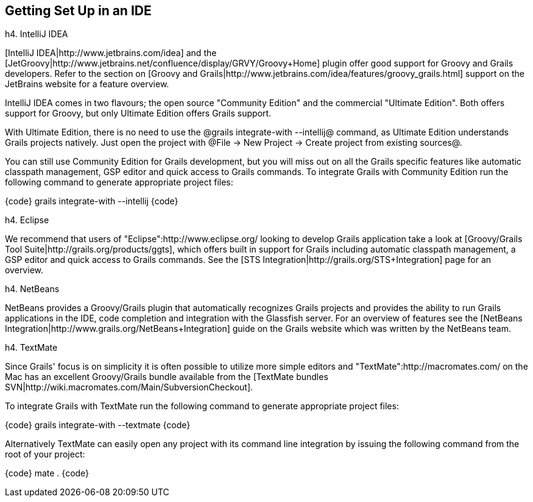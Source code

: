== Getting Set Up in an IDE

h4. IntelliJ IDEA

[IntelliJ IDEA|http://www.jetbrains.com/idea] and the [JetGroovy|http://www.jetbrains.net/confluence/display/GRVY/Groovy+Home] plugin offer good support for Groovy and Grails developers. Refer to the section on [Groovy and Grails|http://www.jetbrains.com/idea/features/groovy_grails.html] support on the JetBrains website for a feature overview.

IntelliJ IDEA comes in two flavours; the open source "Community Edition" and the commercial "Ultimate Edition".
Both offers support for Groovy, but only Ultimate Edition offers Grails support.

With Ultimate Edition, there is no need to use the @grails integrate-with --intellij@ command, as Ultimate Edition understands Grails projects natively. Just open the project with @File -> New Project -> Create project from existing sources@.

You can still use Community Edition for Grails development, but you will miss out on all the Grails specific features like automatic classpath management, GSP editor and quick access to Grails commands.
To integrate Grails with Community Edition run the following command to generate appropriate project files:

{code}
grails integrate-with --intellij
{code}

h4. Eclipse

We recommend that users of "Eclipse":http://www.eclipse.org/ looking to develop Grails application take a look at [Groovy/Grails Tool Suite|http://grails.org/products/ggts], which offers built in support for Grails including automatic classpath management, a GSP editor and quick access to Grails commands. See the [STS Integration|http://grails.org/STS+Integration] page for an overview.

h4. NetBeans

NetBeans provides a Groovy/Grails plugin that automatically recognizes Grails projects and provides the ability to run Grails applications in the IDE, code completion and integration with the Glassfish server. For an overview of features see the [NetBeans Integration|http://www.grails.org/NetBeans+Integration] guide on the Grails website which was written by the NetBeans team.

h4. TextMate

Since Grails' focus is on simplicity it is often possible to utilize more simple editors and "TextMate":http://macromates.com/ on the Mac has an excellent Groovy/Grails bundle available from the [TextMate bundles SVN|http://wiki.macromates.com/Main/SubversionCheckout].

To integrate Grails with TextMate run the following command to generate appropriate project files:

{code}
grails integrate-with --textmate
{code}

Alternatively TextMate can easily open any project with its command line integration by issuing the following command from the root of your project:

{code}
mate .
{code}

